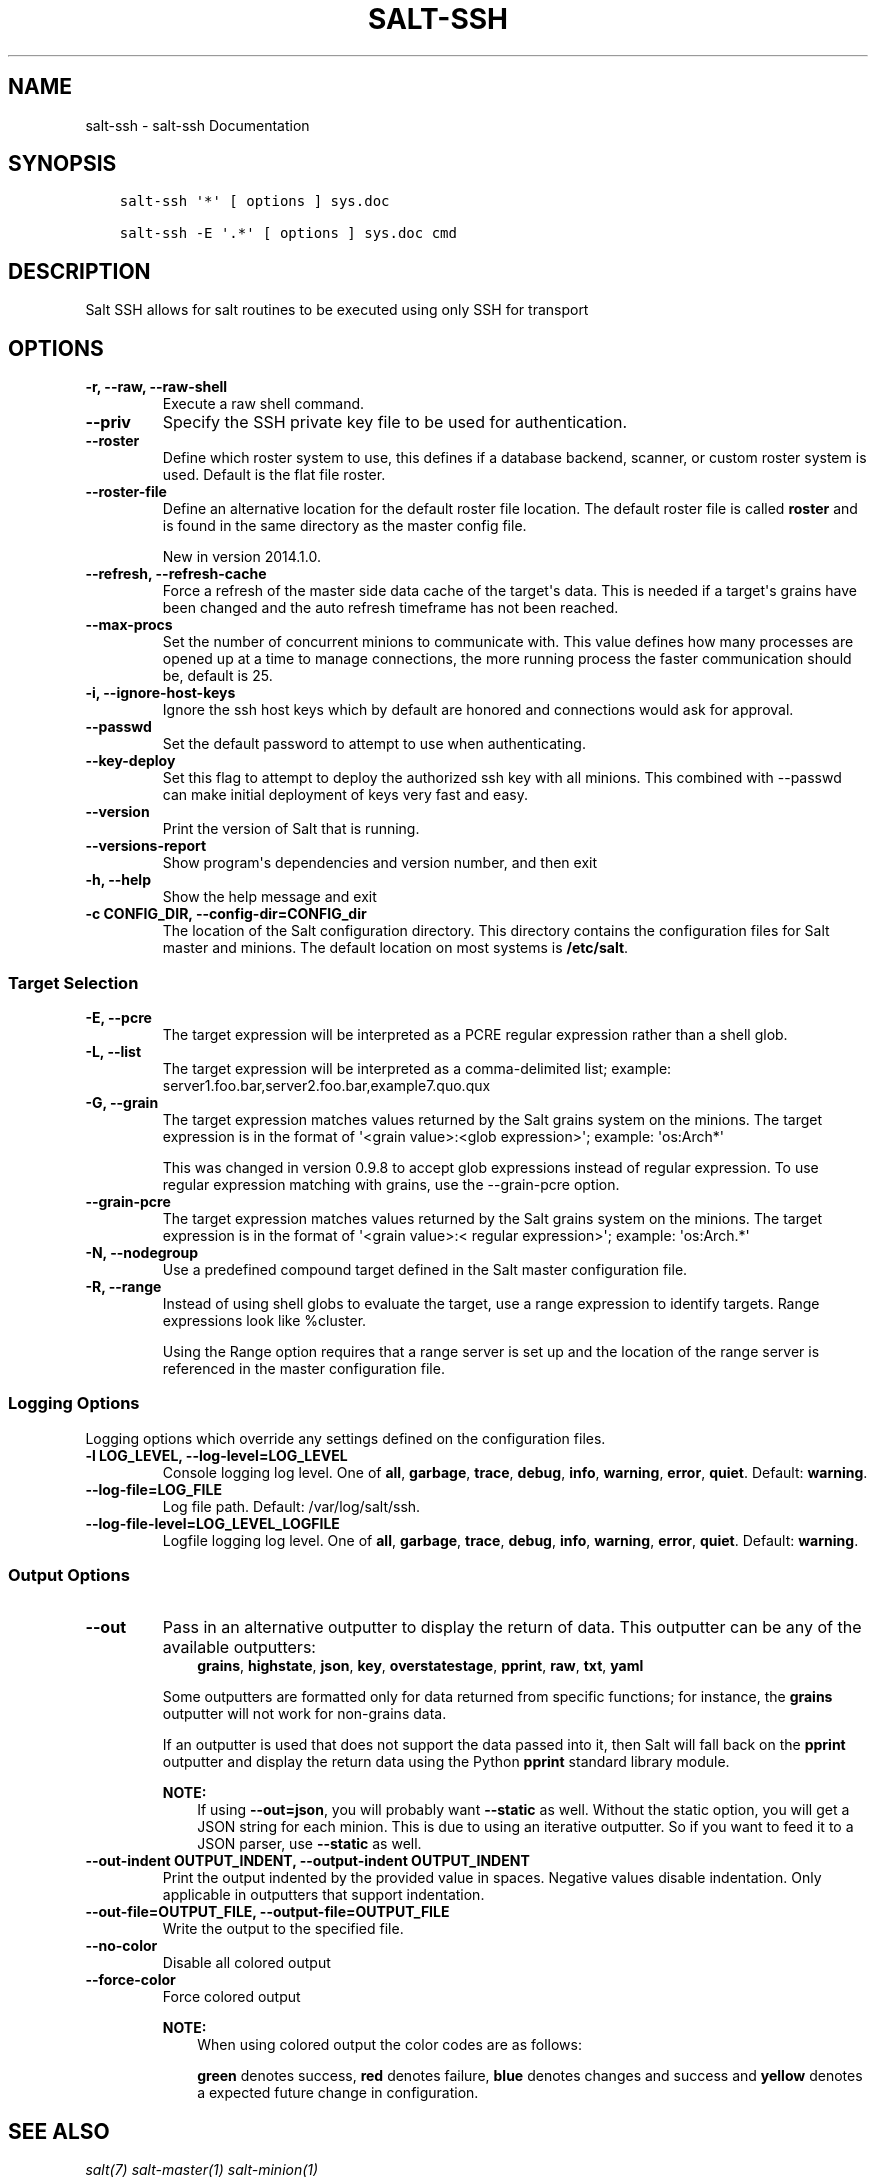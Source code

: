 .\" Man page generated from reStructuredText.
.
.TH "SALT-SSH" "1" "March 10, 2015" "2014.7.2-280-g6ac6a53" "Salt"
.SH NAME
salt-ssh \- salt-ssh Documentation
.
.nr rst2man-indent-level 0
.
.de1 rstReportMargin
\\$1 \\n[an-margin]
level \\n[rst2man-indent-level]
level margin: \\n[rst2man-indent\\n[rst2man-indent-level]]
-
\\n[rst2man-indent0]
\\n[rst2man-indent1]
\\n[rst2man-indent2]
..
.de1 INDENT
.\" .rstReportMargin pre:
. RS \\$1
. nr rst2man-indent\\n[rst2man-indent-level] \\n[an-margin]
. nr rst2man-indent-level +1
.\" .rstReportMargin post:
..
.de UNINDENT
. RE
.\" indent \\n[an-margin]
.\" old: \\n[rst2man-indent\\n[rst2man-indent-level]]
.nr rst2man-indent-level -1
.\" new: \\n[rst2man-indent\\n[rst2man-indent-level]]
.in \\n[rst2man-indent\\n[rst2man-indent-level]]u
..
.SH SYNOPSIS
.INDENT 0.0
.INDENT 3.5
.sp
.nf
.ft C
salt\-ssh \(aq*\(aq [ options ] sys.doc

salt\-ssh \-E \(aq.*\(aq [ options ] sys.doc cmd
.ft P
.fi
.UNINDENT
.UNINDENT
.SH DESCRIPTION
.sp
Salt SSH allows for salt routines to be executed using only SSH for transport
.SH OPTIONS
.INDENT 0.0
.TP
.B \-r, \-\-raw, \-\-raw\-shell
Execute a raw shell command.
.UNINDENT
.INDENT 0.0
.TP
.B \-\-priv
Specify the SSH private key file to be used for authentication.
.UNINDENT
.INDENT 0.0
.TP
.B \-\-roster
Define which roster system to use, this defines if a database backend,
scanner, or custom roster system is used. Default is the flat file roster.
.UNINDENT
.INDENT 0.0
.TP
.B \-\-roster\-file
Define an alternative location for the default roster file location. The
default roster file is called \fBroster\fP and is found in the same directory
as the master config file.
.sp
New in version 2014.1.0.

.UNINDENT
.INDENT 0.0
.TP
.B \-\-refresh, \-\-refresh\-cache
Force a refresh of the master side data cache of the target\(aqs data. This
is needed if a target\(aqs grains have been changed and the auto refresh
timeframe has not been reached.
.UNINDENT
.INDENT 0.0
.TP
.B \-\-max\-procs
Set the number of concurrent minions to communicate with. This value
defines how many processes are opened up at a time to manage connections,
the more running process the faster communication should be, default
is 25.
.UNINDENT
.INDENT 0.0
.TP
.B \-i, \-\-ignore\-host\-keys
Ignore the ssh host keys which by default are honored and connections
would ask for approval.
.UNINDENT
.INDENT 0.0
.TP
.B \-\-passwd
Set the default password to attempt to use when authenticating.
.UNINDENT
.INDENT 0.0
.TP
.B \-\-key\-deploy
Set this flag to attempt to deploy the authorized ssh key with all
minions. This combined with \-\-passwd can make initial deployment of keys
very fast and easy.
.UNINDENT
.INDENT 0.0
.TP
.B \-\-version
Print the version of Salt that is running.
.UNINDENT
.INDENT 0.0
.TP
.B \-\-versions\-report
Show program\(aqs dependencies and version number, and then exit
.UNINDENT
.INDENT 0.0
.TP
.B \-h, \-\-help
Show the help message and exit
.UNINDENT
.INDENT 0.0
.TP
.B \-c CONFIG_DIR, \-\-config\-dir=CONFIG_dir
The location of the Salt configuration directory. This directory contains
the configuration files for Salt master and minions. The default location
on most systems is \fB/etc/salt\fP\&.
.UNINDENT
.SS Target Selection
.INDENT 0.0
.TP
.B \-E, \-\-pcre
The target expression will be interpreted as a PCRE regular expression
rather than a shell glob.
.UNINDENT
.INDENT 0.0
.TP
.B \-L, \-\-list
The target expression will be interpreted as a comma\-delimited list;
example: server1.foo.bar,server2.foo.bar,example7.quo.qux
.UNINDENT
.INDENT 0.0
.TP
.B \-G, \-\-grain
The target expression matches values returned by the Salt grains system on
the minions. The target expression is in the format of \(aq<grain value>:<glob
expression>\(aq; example: \(aqos:Arch*\(aq
.sp
This was changed in version 0.9.8 to accept glob expressions instead of
regular expression. To use regular expression matching with grains, use
the \-\-grain\-pcre option.
.UNINDENT
.INDENT 0.0
.TP
.B \-\-grain\-pcre
The target expression matches values returned by the Salt grains system on
the minions. The target expression is in the format of \(aq<grain value>:<
regular expression>\(aq; example: \(aqos:Arch.*\(aq
.UNINDENT
.INDENT 0.0
.TP
.B \-N, \-\-nodegroup
Use a predefined compound target defined in the Salt master configuration
file.
.UNINDENT
.INDENT 0.0
.TP
.B \-R, \-\-range
Instead of using shell globs to evaluate the target, use a range expression
to identify targets. Range expressions look like %cluster.
.sp
Using the Range option requires that a range server is set up and the
location of the range server is referenced in the master configuration
file.
.UNINDENT
.SS Logging Options
.sp
Logging options which override any settings defined on the configuration files.
.INDENT 0.0
.TP
.B \-l LOG_LEVEL, \-\-log\-level=LOG_LEVEL
Console logging log level. One of \fBall\fP, \fBgarbage\fP, \fBtrace\fP,
\fBdebug\fP, \fBinfo\fP, \fBwarning\fP, \fBerror\fP, \fBquiet\fP\&. Default:
\fBwarning\fP\&.
.UNINDENT
.INDENT 0.0
.TP
.B \-\-log\-file=LOG_FILE
Log file path. Default: /var/log/salt/ssh\&.
.UNINDENT
.INDENT 0.0
.TP
.B \-\-log\-file\-level=LOG_LEVEL_LOGFILE
Logfile logging log level. One of \fBall\fP, \fBgarbage\fP, \fBtrace\fP,
\fBdebug\fP, \fBinfo\fP, \fBwarning\fP, \fBerror\fP, \fBquiet\fP\&. Default:
\fBwarning\fP\&.
.UNINDENT
.SS Output Options
.INDENT 0.0
.TP
.B \-\-out
Pass in an alternative outputter to display the return of data. This
outputter can be any of the available outputters:
.INDENT 7.0
.INDENT 3.5
\fBgrains\fP, \fBhighstate\fP, \fBjson\fP, \fBkey\fP, \fBoverstatestage\fP, \fBpprint\fP, \fBraw\fP, \fBtxt\fP, \fByaml\fP
.UNINDENT
.UNINDENT
.sp
Some outputters are formatted only for data returned from specific
functions; for instance, the \fBgrains\fP outputter will not work for non\-grains
data.
.sp
If an outputter is used that does not support the data passed into it, then
Salt will fall back on the \fBpprint\fP outputter and display the return data
using the Python \fBpprint\fP standard library module.
.sp
\fBNOTE:\fP
.INDENT 7.0
.INDENT 3.5
If using \fB\-\-out=json\fP, you will probably want \fB\-\-static\fP as well.
Without the static option, you will get a JSON string for each minion.
This is due to using an iterative outputter. So if you want to feed it
to a JSON parser, use \fB\-\-static\fP as well.
.UNINDENT
.UNINDENT
.UNINDENT
.INDENT 0.0
.TP
.B \-\-out\-indent OUTPUT_INDENT, \-\-output\-indent OUTPUT_INDENT
Print the output indented by the provided value in spaces. Negative values
disable indentation. Only applicable in outputters that support
indentation.
.UNINDENT
.INDENT 0.0
.TP
.B \-\-out\-file=OUTPUT_FILE, \-\-output\-file=OUTPUT_FILE
Write the output to the specified file.
.UNINDENT
.INDENT 0.0
.TP
.B \-\-no\-color
Disable all colored output
.UNINDENT
.INDENT 0.0
.TP
.B \-\-force\-color
Force colored output
.sp
\fBNOTE:\fP
.INDENT 7.0
.INDENT 3.5
When using colored output the color codes are as follows:
.sp
\fBgreen\fP denotes success, \fBred\fP denotes failure, \fBblue\fP denotes
changes and success and \fByellow\fP denotes a expected future change in configuration.
.UNINDENT
.UNINDENT
.UNINDENT
.SH SEE ALSO
.sp
\fIsalt(7)\fP
\fIsalt\-master(1)\fP
\fIsalt\-minion(1)\fP
.SH AUTHOR
Thomas S. Hatch <thatch45@gmail.com> and many others, please see the Authors file
.SH COPYRIGHT
2014 SaltStack, Inc.
.\" Generated by docutils manpage writer.
.
